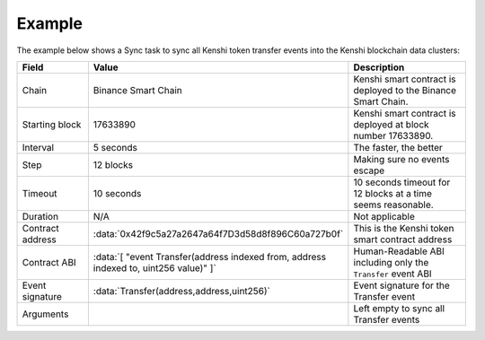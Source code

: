 Example
=======

The example below shows a Sync task to sync all Kenshi token transfer events into the Kenshi
blockchain data clusters:

.. role:: data(code)
   :language: javascript

.. list-table::
   :header-rows: 1
   :widths: 20 8 50

   * - Field
     - Value
     - Description
   * - Chain
     - Binance Smart Chain
     - Kenshi smart contract is deployed to the Binance Smart Chain.
   * - Starting block
     - 17633890
     - Kenshi smart contract is deployed at block number 17633890.
   * - Interval
     - 5 seconds
     - The faster, the better
   * - Step
     - 12 blocks
     - Making sure no events escape
   * - Timeout
     - 10 seconds
     - 10 seconds timeout for 12 blocks at a time seems reasonable.
   * - Duration
     - N/A
     - Not applicable
   * - Contract address
     - :data:`0x42f9c5a27a2647a64f7D3d58d8f896C60a727b0f`
     - This is the Kenshi token smart contract address
   * - Contract ABI
     - :data:`[ "event Transfer(address indexed from, address indexed to, uint256 value)" ]`
     - Human-Readable ABI including only the ``Transfer`` event ABI
   * - Event signature
     - :data:`Transfer(address,address,uint256)`
     - Event signature for the Transfer event
   * - Arguments
     - 
     - Left empty to sync all Transfer events
